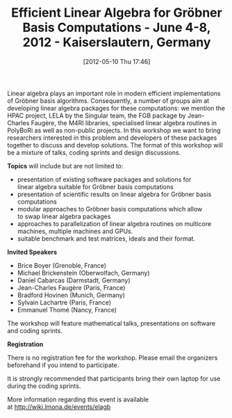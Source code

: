 #+TITLE: Efficient Linear Algebra for Gröbner Basis Computations - June 4-8, 2012 - Kaiserslautern, Germany
#+POSTID: 765
#+DATE: [2012-05-10 Thu 17:46]
#+OPTIONS: toc:nil num:nil todo:nil pri:nil tags:nil ^:nil TeX:nil
#+CATEGORY: m4ri, misc, sage
#+TAGS: conference, gröbner basis, linear algebra

Linear algebra plays an important role in modern efficient implementations of Gröbner basis algorithms. Consequently, a number of groups aim at developing linear algebra packages for these computations: we mention the HPAC project, LELA by the Singular team, the FGB package by Jean-Charles Faugère, the M4RI libraries, specialised linear algebra routines in PolyBoRi as well as non-public projects. In this workshop we want to bring researchers interested in this problem and developers of these packages together to discuss and develop solutions. The format of this workshop will be a mixture of talks, coding sprints and design discussions.

*Topics* will include but are not limited to:

-  presentation of existing software packages and solutions for linear algebra suitable for Gröbner basis computations
-  presentation of scientific results on linear algebra for Gröbner basis computations
-  modular approaches to Gröbner basis computations which allow to swap linear algebra packages
-  approaches to parallelization of linear algebra routines on multicore machines, multiple machines and GPUs.
-  suitable benchmark and test matrices, ideals and their format.

*Invited Speakers*

-  Brice Boyer (Grenoble, France)
-  Michael Brickenstein (Oberwolfach, Germany)
-  Daniel Cabarcas (Darmstadt, Germany)
-  Jean-Charles Faugère (Paris, France)
-  Bradford Hovinen (Munich, Germany)
-  Sylvain Lachartre (Paris, France)
-  Emmanuel Thomé (Nancy, France)

The workshop will feature mathematical talks, presentations on software and coding sprints.

*Registration*

There is no registration fee for the workshop. Please email the organizers beforehand if you intend to participate.

It is strongly recommended that participants bring their own laptop for use during the coding sprints.

More information regarding this event is available at [[http://wiki.lmona.de/events/elagb]]



